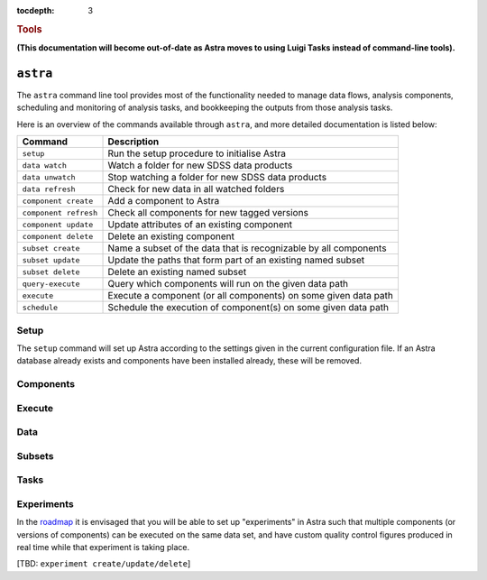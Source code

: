
.. _astra-tools:

.. role:: header_no_toc
  :class: class_header_no_toc

.. title:: Astra command line tools

:tocdepth: 3

.. rubric:: :header_no_toc:`Tools`

**(This documentation will become out-of-date as Astra moves to using Luigi Tasks instead of command-line tools).**


``astra``
========

The ``astra`` command line tool provides most of the functionality needed
to manage data flows, analysis components, scheduling and monitoring of analysis 
tasks, and bookkeeping the outputs from those analysis tasks.

Here is an overview of the commands available through ``astra``, and more detailed
documentation is listed below:

=====================  =============
   Command              Description
=====================  =============
``setup``              Run the setup procedure to initialise Astra
``data watch``         Watch a folder for new SDSS data products
``data unwatch``       Stop watching a folder for new SDSS data products
``data refresh``       Check for new data in all watched folders
``component create``   Add a component to Astra
``component refresh``  Check all components for new tagged versions
``component update``   Update attributes of an existing component
``component delete``   Delete an existing component
``subset create``      Name a subset of the data that is recognizable by all components
``subset update``      Update the paths that form part of an existing named subset
``subset delete``      Delete an existing named subset
``query-execute``      Query which components will run on the given data path
``execute``            Execute a component (or all components) on some given data path
``schedule``           Schedule the execution of component(s) on some given data path
=====================  =============

Setup
-----

The ``setup`` command will set up Astra according to the settings given in the
current configuration file. If an Astra database already exists and components
have been installed already, these will be removed.

.. click:: astra.tools.parsers.setup:setup
   :prog: astra setup


Components
----------

.. click:: astra.tools.parsers.component:add
   :prog: astra component add

.. click:: astra.tools.parsers.component:update
   :prog: astra component update

.. click:: astra.tools.parsers.component:list
   :prog: astra component list

.. click:: astra.tools.parsers.component:delete
   :prog: astra component delete


Execute
-------

.. click:: astra.tools.parsers.execute:execute
   :prog: astra execute


Data
----

.. click:: astra.tools.parsers.folder:watch
   :prog: astra folder watch

.. click:: astra.tools.parsers.folder:unwatch
   :prog: astra folder unwatch

.. click:: astra.tools.parsers.folder:refresh
   :prog: astra folder refresh


Subsets
-------

.. click:: astra.tools.parsers.subset:create
   :prog: astra subset create

.. click:: astra.tools.parsers.subset:list
   :prog: astra subset list

.. click:: astra.tools.parsers.subset:refresh
   :prog: astra subset refresh

.. click:: astra.tools.parsers.subset:update
   :prog: astra subset update


Tasks
-----

.. click:: astra.tools.parsers.task:create
   :prog: astra task create

.. click:: astra.tools.parsers.task:update
   :prog: astra task update

.. click:: astra.tools.parsers.task:delete
   :prog: astra task delete



Experiments
-----------

In the `roadmap <roadmap>`_ it is envisaged that you will be able to set up 
"experiments" in Astra such that multiple components (or versions of components)
can be executed on the same data set, and have custom quality control figures
produced in real time while that experiment is taking place.

[TBD: ``experiment create/update/delete``]

